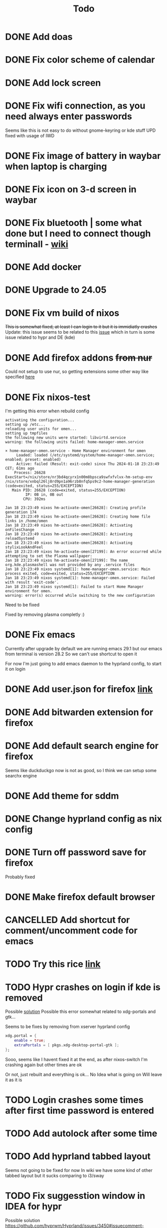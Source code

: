 #+title: Todo

* DONE Add doas
CLOSED: [2024-01-02 Tue 21:54]
* DONE Fix color scheme of calendar
* DONE Add lock screen
CLOSED: [2024-01-02 Tue 21:54]
* DONE Fix wifi connection, as you need always enter passwords
CLOSED: [2024-01-02 Tue 22:18]
Seems like this is not easy to do without gnome-keyring or kde stuff
UPD fixed with usage of IWD
* DONE Fix image of battery in waybar when laptop is charging
CLOSED: [2024-01-02 Tue 21:58]
* DONE Fix icon on 3-d screen in waybar
CLOSED: [2024-01-02 Tue 21:54]
* DONE Fix bluetooth | some what done but I need to connect though terminall - [[file:wiki.org][wiki]]
CLOSED: [2024-01-02 Tue 21:55]
* DONE Add docker
CLOSED: [2024-01-03 Wed 18:31]
* DONE Upgrade to 24.05
CLOSED: [2024-01-18 Thu 20:04]
* DONE Fix vm build of nixos
CLOSED: [2024-01-18 Thu 20:59]
+This is somewhat fixed, at least I can login to it but it is immidiatly crashes+
Update: this issue seems to be related to this [[issue]] which in turn is some issue related to hypr and DE (kde)
* DONE Add firefox addons +from nur+
CLOSED: [2024-01-18 Thu 23:26]
Could not setup to use nur, so getting extensions some other way like specified [[https://discourse.nixos.org/t/declare-firefox-extensions-and-settings/36265][here]]
* DONE Fix nixos-test
CLOSED: [2024-01-20 Sat 21:37]
I'm getting this error when rebuild config
#+begin_example
activating the configuration...
setting up /etc...
reloading user units for omen...
setting up tmpfiles
the following new units were started: libvirtd.service
warning: the following units failed: home-manager-omen.service

× home-manager-omen.service - Home Manager environment for omen
     Loaded: loaded (/etc/systemd/system/home-manager-omen.service; enabled; preset: enabled)
     Active: failed (Result: exit-code) since Thu 2024-01-18 23:23:49 CET; 61ms ago
    Process: 26628 ExecStart=/nix/store/nr3bd4qcyrx1n00m8bpsca9swfxfvlvx-hm-setup-env /nix/store/xnbql26lj8rd9pn1a96rzb8nfq5ps9c2-home-manager-generation (code=exited, status=255/EXCEPTION)
   Main PID: 26628 (code=exited, status=255/EXCEPTION)
         IP: 0B in, 0B out
        CPU: 392ms

Jan 18 23:23:49 nixos hm-activate-omen[26628]: Creating profile generation 174
Jan 18 23:23:49 nixos hm-activate-omen[26628]: Creating home file links in /home/omen
Jan 18 23:23:49 nixos hm-activate-omen[26628]: Activating onFilesChange
Jan 18 23:23:49 nixos hm-activate-omen[26628]: Activating reloadSystemd
Jan 18 23:23:49 nixos hm-activate-omen[26628]: Activating stylixLookAndFeel
Jan 18 23:23:49 nixos hm-activate-omen[27199]: An error occurred while attempting to set the Plasma wallpaper:
Jan 18 23:23:49 nixos hm-activate-omen[27199]: The name org.kde.plasmashell was not provided by any .service files
Jan 18 23:23:49 nixos systemd[1]: home-manager-omen.service: Main process exited, code=exited, status=255/EXCEPTION
Jan 18 23:23:49 nixos systemd[1]: home-manager-omen.service: Failed with result 'exit-code'.
Jan 18 23:23:49 nixos systemd[1]: Failed to start Home Manager environment for omen.
warning: error(s) occurred while switching to the new configuration
#+end_example

Need to be fixed

Fixed by removing plasma completly :)
* DONE Fix emacs
CLOSED: [2024-01-20 Sat 22:03]
Currently after upgrade by default we are running emacs 29.1 but our emacs from terminal is version 28.2
So we can't use shortcut to open it

For now I'm just going to add emacs daemon to the hyprland config, to start it on login
* DONE Add user.json for firefox [[https://github.com/arkenfox/user.js][link]]
CLOSED: [2024-01-29 Mon 14:16]
* DONE Add bitwarden extension for firefox
CLOSED: [2024-01-29 Mon 14:16]
* DONE Add default search engine for firefox
CLOSED: [2024-01-29 Mon 14:26]
Seems like duckduckgo now is not as good, so I think we can setup some searchx engine
* DONE Add theme for sddm
CLOSED: [2024-01-29 Mon 16:19]
* DONE Change hyprland config as nix config
CLOSED: [2024-01-29 Mon 21:14]
* DONE Turn off password save for firefox
CLOSED: [2024-03-05 Tue 09:32]
Probably fixed
* DONE Make firefox default browser
CLOSED: [2024-03-05 Tue 09:41]
* CANCELLED Add shortcut for comment/uncomment code for emacs
CLOSED: [2024-03-05 Tue 10:03]
* TODO Try this rice [[https://www.reddit.com/r/unixporn/comments/196cdc1/hyprland_nixos_catppuccin_first_time_ricing_and/][link]]
* TODO Hypr crashes on login if kde is removed <<issue>>
Possible [[https://www.reddit.com/r/hyprland/comments/16ls2pn/nixos_hyprland_crashing_on_startup/][solution]]
Possible this error somewhat related to xdg-portals and gtk...

Seems to be fixes by removing from xserver hyprland config
#+begin_src nix
xdg.portal = {
    enable = true;
    extraPortals = [ pkgs.xdg-desktop-portal-gtk ];
};
#+end_src

Sooo, seems like I havent fixed it at the end, as after nixos-switch I'm crashing again but other times are ok

Or not, just rebuilt and everything is ok...
No Idea what is going on
Will leave it as it is
* TODO Login crashes some times after first time password is entered
* TODO Add autolock after some time
* TODO Add hyprland tabbed layout
Seems not going to be fixed for now
In wiki we have some kind of other tabbed layout but it sucks comparing to i3/sway
* TODO Fix suggesstion window in IDEA for hypr
Possible solution
https://github.com/hyprwm/Hyprland/issues/3450#issuecomment-1816761575
* TODO Fix icon of sound in waybar
Specifically icon when sound is turned off and when you connect headphones
* TODO Fix emacs versions
Current state after login
#+begin_example
   2897 ?        Ss     0:00 /nix/store/bzy21v2cd5sq1djzwa9b19q08wpp9mm0-emacs-29.1/bin/emacs --fg-daemon
   3711 tty1     Sl+    0:15 /nix/store/br4n8s60jgvym7mnvrirksrs5r3i56pb-emacs-28.2/bin/emacs --fg-daemon
#+end_example
* TODO Fix hyprland crashing on start
* TODO Fix multi monitors
Currently I added wlr-randr and [[https://github.com/cyclopsian/wdisplays][wdisplays]] but this needs to be done either with autorandr but for wayland or with hyprland (in this case) itself
* TODO Try out plasma 6
